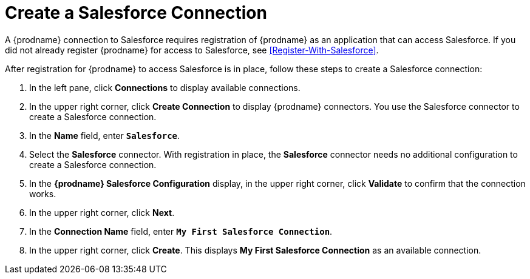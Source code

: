 [[Create-Salesforce-Connection]]
= Create a Salesforce Connection

A {prodname} connection to Salesforce requires registration of
{prodname} as an application that can access Salesforce.
If you did not already register {prodname} for access to 
Salesforce, see <<Register-With-Salesforce>>. 

After registration for {prodname} to access Salesforce is in place, follow
these steps to create a Salesforce connection:

. In the left pane, click *Connections* to display available connections. 
. In the upper right corner, click *Create Connection* to display
{prodname} connectors. You use the Salesforce connector to create a 
Salesforce connection.
. In the *Name* field, enter `*Salesforce*`.
. Select the *Salesforce* connector. With registration in place, the
*Salesforce* connector needs no additional configuration to create a
Salesforce connection.
. In the *{prodname} Salesforce Configuration* display, in the upper 
right corner, click *Validate* to confirm that the connection works. 
. In the upper right corner, click *Next*. 
. In the *Connection Name* field, enter `*My First Salesforce Connection*`.
. In the upper right corner, click *Create*. This displays 
*My First Salesforce Connection* as an available connection. 
